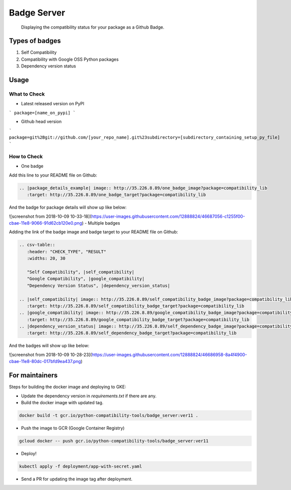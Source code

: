 Badge Server
============

    Displaying the compatibility status for your package as a Github Badge.

Types of badges
---------------

1. Self Compatibility
2. Compatibility with Google OSS Python packages
3. Dependency version status

Usage
-----

What to Check
~~~~~~~~~~~~~

- Latest released version on PyPI


```
package=[name_on_pypi]
```

- Github head version

```
package=git%2Bgit://github.com/[your_repo_name].git%23subdirectory=[subdirectory_containing_setup_py_file]
```

How to Check
~~~~~~~~~~~~

- One badge

Add this line to your README file on Github:

.. code-block::

    .. |package_details_example| image:: http://35.226.8.89/one_badge_image?package=compatibility_lib
       :target: http://35.226.8.89/one_badge_target?package=compatibility_lib

And the badge for package details will show up like below:

![screenshot from 2018-10-09 10-33-18](https://user-images.githubusercontent.com/12888824/46687056-c1255f00-cbae-11e8-9066-91d62cb120e0.png)
- Multiple badges

Adding the link of the badge image and badge target to your README file on
Github:

.. code-block::

   .. csv-table::
      :header: "CHECK_TYPE", "RESULT"
      :widths: 20, 30

      "Self Compatibility", |self_compatibility|
      "Google Compatibility", |google_compatibility|
      "Dependency Version Status", |dependency_version_status|

   .. |self_compatibility| image:: http://35.226.8.89/self_compatibility_badge_image?package=compatibility_lib
      :target: http://35.226.8.89/self_compatibility_badge_target?package=compatibility_lib
   .. |google_compatibility| image:: http://35.226.8.89/google_compatibility_badge_image?package=compatibility_lib
      :target: http://35.226.8.89/google_compatibility_badge_target?package=compatibility_lib
   .. |dependency_version_status| image:: http://35.226.8.89/self_dependency_badge_image?package=compatibility_lib
      :target: http://35.226.8.89/self_dependency_badge_target?package=compatibility_lib

And the badges will show up like below:

![screenshot from 2018-10-09 10-28-23](https://user-images.githubusercontent.com/12888824/46686958-8a4f4900-cbae-11e8-80dc-017bfd9ea437.png)

For maintainers
---------------

Steps for building the docker image and deploying to GKE:

- Update the dependency version in `requirements.txt` if there are any.

- Build the docker image with updated tag.

.. code-block::

    docker build -t gcr.io/python-compatibility-tools/badge_server:ver11 .

- Push the image to GCR (Google Container Registry)

.. code-block::

    gcloud docker -- push gcr.io/python-compatibility-tools/badge_server:ver11

- Deploy!

.. code-block::

    kubectl apply -f deployment/app-with-secret.yaml

- Send a PR for updating the image tag after deployment.
